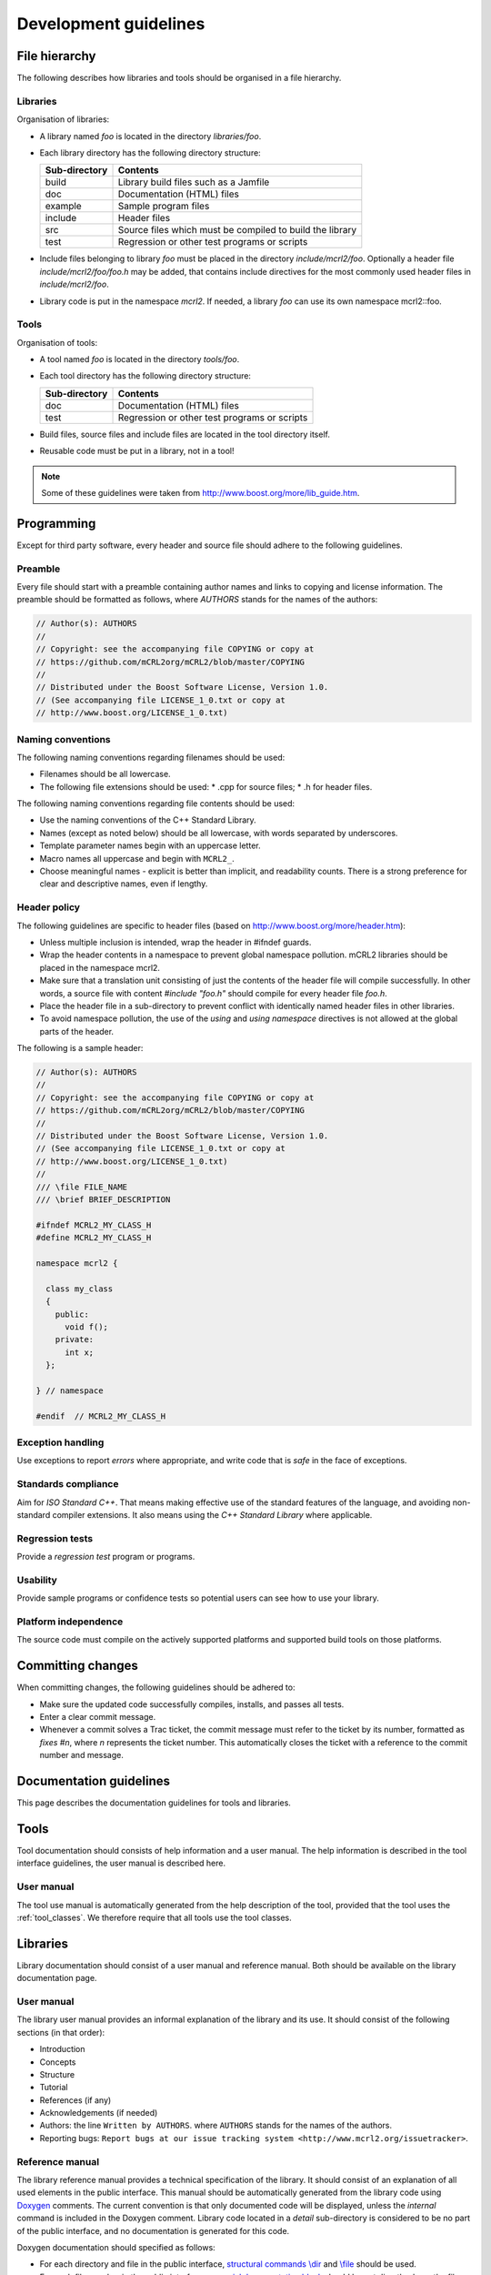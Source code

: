 Development guidelines
======================

File hierarchy
--------------
The following describes how libraries and tools should be organised in a file hierarchy.

Libraries
^^^^^^^^^

Organisation of libraries:

* A library named *foo* is located in the directory *libraries/foo*.
* Each library directory has the following directory structure:

  ============= =========================================================
  Sub-directory	Contents
  ============= =========================================================
  build	        Library build files such as a Jamfile
  doc	          Documentation (HTML) files
  example	      Sample program files
  include	      Header files
  src	          Source files which must be compiled to build the library
  test	        Regression or other test programs or scripts
  ============= =========================================================

* Include files belonging to library *foo* must be placed in the directory
  *include/mcrl2/foo*. Optionally a header file *include/mcrl2/foo/foo.h*
  may be added, that contains include directives for the most commonly used
  header files in *include/mcrl2/foo*.
* Library code is put in the namespace *mcrl2*. If needed, a library *foo*
  can use its own namespace mcrl2::foo.

Tools
^^^^^
Organisation of tools:

* A tool named *foo* is located in the directory *tools/foo*.
* Each tool directory has the following directory structure:

  ============= =========================================================
  Sub-directory	Contents
  ============= =========================================================
  doc           Documentation (HTML) files
  test          Regression or other test programs or scripts
  ============= =========================================================  

* Build files, source files and include files are located in the tool
  directory itself.
* Reusable code must be put in a library, not in a tool!

.. note::

   Some of these guidelines were taken from `<http://www.boost.org/more/lib_guide.htm>`_.

Programming
-----------
Except for third party software, every header and source file should adhere to
the following guidelines.

Preamble
^^^^^^^^
Every file should start with a preamble containing author names and links to
copying and license information. The preamble should be formatted as
follows, where `AUTHORS` stands for the names of the authors:

.. code-block:: c++

  // Author(s): AUTHORS
  //
  // Copyright: see the accompanying file COPYING or copy at
  // https://github.com/mCRL2org/mCRL2/blob/master/COPYING
  //
  // Distributed under the Boost Software License, Version 1.0.
  // (See accompanying file LICENSE_1_0.txt or copy at
  // http://www.boost.org/LICENSE_1_0.txt)

Naming conventions
^^^^^^^^^^^^^^^^^^
The following naming conventions regarding filenames should be used:

* Filenames should be all lowercase.
* The following file extensions should be used:
  * .cpp for source files;
  * .h for header files.

The following naming conventions regarding file contents should be used:

* Use the naming conventions of the C++ Standard Library.
* Names (except as noted below) should be all lowercase, with words separated by
  underscores.
* Template parameter names begin with an uppercase letter.
* Macro names all uppercase and begin with ``MCRL2_``.
* Choose meaningful names - explicit is better than implicit, and readability
  counts. There is a strong preference for clear and descriptive names, even if
  lengthy.

Header policy
^^^^^^^^^^^^^
The following guidelines are specific to header files
(based on `<http://www.boost.org/more/header.htm>`_):

* Unless multiple inclusion is intended, wrap the header in #ifndef guards.
* Wrap the header contents in a namespace to prevent global namespace pollution.
  mCRL2 libraries should be placed in the namespace mcrl2.
* Make sure that a translation unit consisting of just the contents of the
  header file will compile successfully. In other words, a source file with
  content `#include "foo.h"` should compile for every header file
  `foo.h`.
* Place the header file in a sub-directory to prevent conflict with identically
  named header files in other libraries.
* To avoid namespace pollution, the use of the `using` and `using
  namespace` directives is not allowed at the global parts of the header.

The following is a sample header:

.. code-block:: c++

  // Author(s): AUTHORS
  //
  // Copyright: see the accompanying file COPYING or copy at
  // https://github.com/mCRL2org/mCRL2/blob/master/COPYING
  //
  // Distributed under the Boost Software License, Version 1.0.
  // (See accompanying file LICENSE_1_0.txt or copy at
  // http://www.boost.org/LICENSE_1_0.txt)
  //
  /// \file FILE_NAME
  /// \brief BRIEF_DESCRIPTION
   
  #ifndef MCRL2_MY_CLASS_H
  #define MCRL2_MY_CLASS_H
   
  namespace mcrl2 {
    
    class my_class
    {
      public: 
        void f();
      private:
        int x;
    };
   
  } // namespace
   
  #endif  // MCRL2_MY_CLASS_H

Exception handling
^^^^^^^^^^^^^^^^^^
Use exceptions to report *errors* where appropriate, and write code that is
*safe* in the face of exceptions.

Standards compliance
^^^^^^^^^^^^^^^^^^^^
Aim for *ISO Standard C++*. That means making effective use of the standard
features of the language, and avoiding non-standard compiler extensions. It also
means using the *C++ Standard Library* where applicable.

Regression tests
^^^^^^^^^^^^^^^^
Provide a *regression test* program or programs.

Usability
^^^^^^^^^
Provide sample programs or confidence tests so potential users can see
how to use your library.

Platform independence
^^^^^^^^^^^^^^^^^^^^^
The source code must compile on the actively supported platforms
and supported build tools on those platforms.

Committing changes
------------------
When committing changes, the following guidelines should be adhered to:

* Make sure the updated code successfully compiles, installs, and passes all
  tests.
* Enter a clear commit message.
* Whenever a commit solves a Trac ticket, the commit message must refer to the
  ticket by its number, formatted as `fixes #n`, where `n` represents the ticket
  number. This automatically closes the ticket with a reference to the commit
  number and message.
    

Documentation guidelines
------------------------

This page describes the documentation guidelines for tools and libraries.

Tools
-----
Tool documentation should consists of help information and a user manual.
The help information is described in the tool interface guidelines, the
user manual is described here.

User manual
^^^^^^^^^^^
The tool use manual is automatically generated from the help description of the
tool, provided that the tool uses the :ref:`tool_classes`. We therefore
require that all tools use the tool classes.

Libraries
---------
Library documentation should consist of a user manual and reference manual.
Both should be available on the library documentation page.

User manual
^^^^^^^^^^^
The library user manual provides an informal explanation of the library and its
use. It should consist of the following sections (in that order):

* Introduction
* Concepts
* Structure
* Tutorial
* References (if any)
* Acknowledgements (if needed)
* Authors: the line ``Written by AUTHORS``.
  where ``AUTHORS`` stands for the names of the authors.
* Reporting bugs:
  ``Report bugs at our issue tracking system <http://www.mcrl2.org/issuetracker>``.

Reference manual
^^^^^^^^^^^^^^^^
The library reference manual provides a technical specification of the
library. It should consist of an explanation of all used elements in the public
interface. This manual should be automatically generated from the library code
using `Doxygen <http://doxygen.org>`_ comments. The current convention is that only
documented code will be displayed, unless the
`\internal` command is included in the Doxygen comment. Library code located
in a `detail` sub-directory is considered to be no part of the public
interface, and no documentation is generated for this code.

Doxygen documentation should specified as follows:

* For each directory and file in the public interface,
  `structural commands <http://www.stack.nl/~dimitri/doxygen/docblocks.html#structuralcommands>`_
  `\\dir <http://www.stack.nl/~dimitri/doxygen/commands.html#cmddir>`_ and
  `\\file <http://www.stack.nl/~dimitri/doxygen/commands.html#cmdfile>`_
  should be used.
* For each file member in the public interface, a
  `special documentation block <http://www.stack.nl/~dimitri/doxygen/docblocks.html#specialblock>`_
  should be put directly above the file member. File members include, but are
  not limited to, namespaces, classes, structs, unions, enums, functions,
  variables, defines and typedefs.

In the above specified documentation, the following
`Doxygen special commands <http://www.stack.nl/~dimitri/doxygen/commands.html>`_
should be used:

* `\\brief <http://www.stack.nl/~dimitri/doxygen/commands.html#cmdbrief>`_:
  a one-line description for each directory, file, and file member in the public
  interface. 
* `\\param <http://www.stack.nl/~dimitri/doxygen/commands.html#cmdparam>`_:
  a parameter description for each  parameter of a public function.
* `\\return <http://www.stack.nl/~dimitri/doxygen/commands.html#cmdreturn>`_:
  a return value description for each non-void public function.

General
-------
The following documentation guidelines apply to both tools and libraries.

Acknowledgements
^^^^^^^^^^^^^^^^
All tools and libraries should acknowledge authors of used or "inspirational"
code. This does include but is certainly not limited to fulfilling license
requirements. Acknowledgements are required in the following cases:

* The use of code - altered or not - of third parties.
* The use of algorithms, data structures, architectures etc. designed by third parties.
* The use of third-party code, tools, algorithms etc. as an inspirational basis.

However, things regarded as common knowledge are excluded from the latter two
requirements.

Besides these requirements, authors of the mCRL2 toolset are highly encouraged
to add references to related work (similar to adding related work in a paper).

Some examples to illustrate:

* Copying a snippet of code ad verbatim from outside the mCRL2 toolset requires
  acknowledgements.
* Modifying such a piece of code does not change this.
* Implementing `quicksort <http://en.wikipedia.org/wiki/Quicksort>` does not
  require acknowledgements as it can be considered common knowledge. This does
  ''not'' include using a third-party implementation of quicksort;
  acknowledgements to the author of that implementation are required.
* Implementation of an algorithm found in an article should refer to that article.
* When implementing a tool with a similar third-party tool in mind, one should
  refer to that third-party tool as source of inspiration.

We distinguish three types of acknowledgements:

#. full: This means that all relevant information should be given. That is,
        authors, articles, original source location and a description of the
        precise use of the code etc.
#. summary: A summary of the information of ''full''. This should include the
           authors, article name and functionality description.
#. short summary: Even shorter variant of the ''summary''. This should only
                 include authors or article name and the functionality. 

Some examples to illustrate:

* full: "The following function is based on the algorithm in A.U. Thor,
        "Algorithms for Dummies", Publish Inc., 1975. I have changed the data
        structure a bit such that lookup is now O(log(n)) instead of O(n)."
* summary: "Shribbing functionality based on A.U. Thor, "Algorithms for Dummies"."
* short summary: "Algorithms for Dummies (shribbing)"

Where to acknowledge and to what extent:

* Within a source file full acknowledgements should be added at relevant
  places. The only exception is a source file that as a whole is taken ad
  verbatim and already includes the relevant information (such as a license).
* Library documentation of functions should contain or refer to summary
  acknowledgements (but not to those within the source code itself). It is
  possible to group acknowledgements and put them all in one place as long as it
  is clear what the acknowledgements refer to.
* A library's user manual should contain summary acknowledgements.
* A tool's manual page should contain summary acknowledgements.
* When a tool's core functionality is part of a library and this part has
  acknowledgements, the tool itself should also acknowledge. This may be in a
  short form with a reference to the full(er) acknowledgement in the
  library. (For instance, when library X has function F with certain
  acknowledgements and one of the main tasks of a tool is to read a file apply
  F and return the result, then the tool should include the acknowledgements
  for F.)